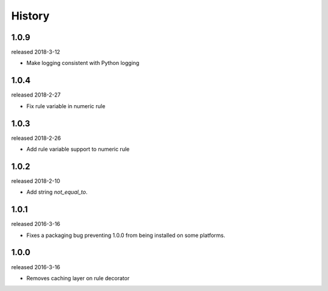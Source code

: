 History
-------
1.0.9
+++++
released 2018-3-12

- Make logging consistent with Python logging

1.0.4
+++++
released 2018-2-27

- Fix rule variable in numeric rule

1.0.3
+++++
released 2018-2-26

- Add rule variable support to numeric rule

1.0.2
+++++
released 2018-2-10

- Add string `not_equal_to`.

1.0.1
+++++
released 2016-3-16

- Fixes a packaging bug preventing 1.0.0 from being installed on some platforms.

1.0.0
+++++
released 2016-3-16

- Removes caching layer on rule decorator
